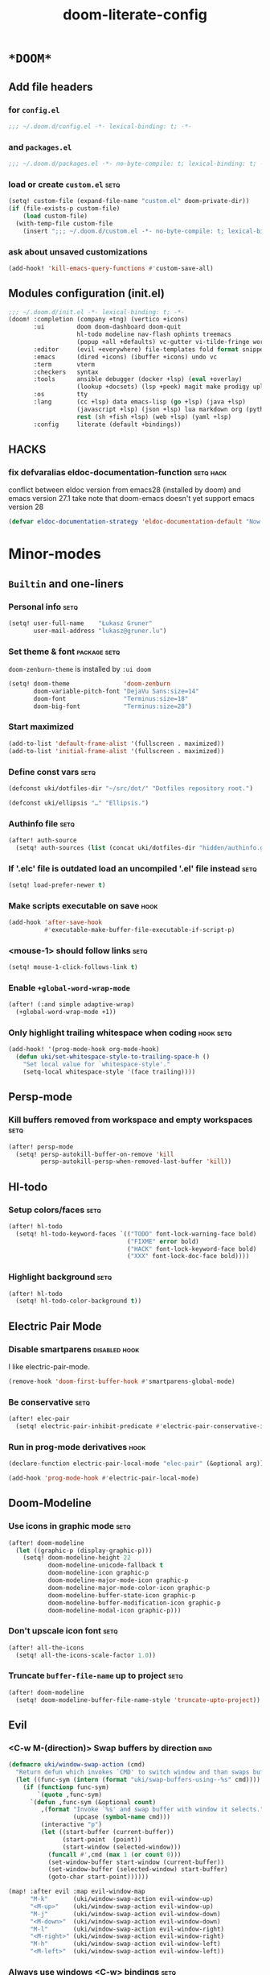 #+TITLE: doom-literate-config
#+DESCRIPTION: Doom Emacs literate config.
#+LANGUAGE: en
#+TAGS: package(p) advice(a) disabled(d) hook(h) bind(b) setq(s) noexport(x) popup(u) hack(H)
#+TODO: TODO
#+OPTIONS: tags:t tasks:t todo:t inline:t num:nil toc:nil html-style:nil
#+STARTUP: indent hidestars
#+PROPERTY: header-args:emacs-lisp :tangle ~/.doom.d/config.el :tangle-mode (identity #o400) :results silent :exports code :lexical yes :mkdirp no
#+HTML_HEAD: <link rel="preload" href="Zenburn.woff2" as="font" type="font/woff2" />
#+HTML_HEAD_EXTRA: <link rel="stylesheet" type="text/css" href="config.css" />
#+EXPORT_FILE_NAME: index.html
#+LINK_HOME: https://gruner.lu/kasz/

* =*DOOM*=
** Add file headers
*** for =config.el=
#+BEGIN_SRC emacs-lisp
;;; ~/.doom.d/config.el -*- lexical-binding: t; -*-
#+END_SRC
*** and =packages.el=
#+BEGIN_SRC emacs-lisp :tangle ~/.doom.d/packages.el
;;; ~/.doom.d/packages.el -*- no-byte-compile: t; lexical-binding: t; -*-
#+END_SRC
*** load or create =custom.el=                                          :setq:
#+BEGIN_SRC emacs-lisp
(setq! custom-file (expand-file-name "custom.el" doom-private-dir))
(if (file-exists-p custom-file)
    (load custom-file)
  (with-temp-file custom-file
    (insert ";;; ~/.doom.d/custom.el -*- no-byte-compile: t; lexical-binding: t; -*-\n")))
#+END_SRC
*** ask about unsaved customizations
#+BEGIN_SRC emacs-lisp
(add-hook! 'kill-emacs-query-functions #'custom-save-all)
#+END_SRC
** Modules configuration (init.el)
#+BEGIN_SRC emacs-lisp :tangle ~/.doom.d/init.el
;;; ~/.doom.d/init.el -*- lexical-binding: t; -*-
(doom! :completion (company +tng) (vertico +icons)
       :ui         doom doom-dashboard doom-quit
                   hl-todo modeline nav-flash ophints treemacs
                   (popup +all +defaults) vc-gutter vi-tilde-fringe workspaces
       :editor     (evil +everywhere) file-templates fold format snippets word-wrap
       :emacs      (dired +icons) (ibuffer +icons) undo vc
       :term       vterm
       :checkers   syntax
       :tools      ansible debugger (docker +lsp) (eval +overlay)
                   (lookup +docsets) (lsp +peek) magit make prodigy upload
       :os         tty
       :lang       (cc +lsp) data emacs-lisp (go +lsp) (java +lsp)
                   (javascript +lsp) (json +lsp) lua markdown org (python +lsp)
                   rest (sh +fish +lsp) (web +lsp) (yaml +lsp)
       :config     literate (default +bindings))
#+END_SRC
** *HACKS*
*** fix defvaralias eldoc-documentation-function                   :setq:hack:
conflict between eldoc version from emacs28 (installed by doom) and emacs version 27.1
take note that doom-emacs doesn't yet support emacs version 28
#+BEGIN_SRC emacs-lisp
(defvar eldoc-documentation-strategy 'eldoc-documentation-default "Now defvaralias won't fail.")
#+END_SRC
* Minor-modes
** =Builtin= and one-liners
*** Personal info                                                       :setq:
#+BEGIN_SRC emacs-lisp
(setq! user-full-name    "Łukasz Gruner"
       user-mail-address "lukasz@gruner.lu")
#+END_SRC
*** Set theme & font                                            :package:setq:
~doom-zenburn-theme~ is installed by =:ui doom=
#+BEGIN_SRC emacs-lisp
(setq! doom-theme               'doom-zenburn
       doom-variable-pitch-font "DejaVu Sans:size=14"
       doom-font                "Terminus:size=18"
       doom-big-font            "Terminus:size=28")
#+END_SRC
*** Start maximized
#+BEGIN_SRC emacs-lisp
(add-to-list 'default-frame-alist '(fullscreen . maximized))
(add-to-list 'initial-frame-alist '(fullscreen . maximized))
#+END_SRC
*** Define const vars                                                   :setq:
#+BEGIN_SRC emacs-lisp
(defconst uki/dotfiles-dir "~/src/dot/" "Dotfiles repository root.")

(defconst uki/ellipsis "…" "Ellipsis.")
#+END_SRC
*** Authinfo file                                                       :setq:
#+BEGIN_SRC emacs-lisp
(after! auth-source
  (setq! auth-sources (list (concat uki/dotfiles-dir "hidden/authinfo.gpg"))))
#+END_SRC
*** If '.elc' file is outdated load an uncompiled '.el' file instead    :setq:
#+BEGIN_SRC emacs-lisp
(setq! load-prefer-newer t)
#+END_SRC
*** Make scripts executable on save                                     :hook:
#+BEGIN_SRC emacs-lisp
(add-hook 'after-save-hook
          #'executable-make-buffer-file-executable-if-script-p)
#+END_SRC
*** *<mouse-1>* should follow links                                     :setq:
#+BEGIN_SRC emacs-lisp
(setq! mouse-1-click-follows-link t)
#+END_SRC
*** Enable ~+global-word-wrap-mode~
#+BEGIN_SRC emacs-lisp
(after! (:and simple adaptive-wrap)
  (+global-word-wrap-mode +1))
#+END_SRC
*** Only highlight trailing whitespace when coding                 :hook:setq:
#+BEGIN_SRC emacs-lisp
(add-hook! '(prog-mode-hook org-mode-hook)
  (defun uki/set-whitespace-style-to-trailing-space-h ()
    "Set local value for `whitespace-style'."
    (setq-local whitespace-style '(face trailing))))
#+END_SRC
** Persp-mode
*** Kill buffers removed from workspace and empty workspaces            :setq:
#+BEGIN_SRC emacs-lisp
(after! persp-mode
  (setq! persp-autokill-buffer-on-remove 'kill
         persp-autokill-persp-when-removed-last-buffer 'kill))
#+END_SRC
** Hl-todo
*** Setup colors/faces                                                  :setq:
#+BEGIN_SRC emacs-lisp
(after! hl-todo
  (setq! hl-todo-keyword-faces `(("TODO" font-lock-warning-face bold)
                                 ("FIXME" error bold)
                                 ("HACK" font-lock-keyword-face bold)
                                 ("XXX" font-lock-doc-face bold))))
#+END_SRC
*** Highlight background                                                :setq:
#+BEGIN_SRC emacs-lisp
(after! hl-todo
  (setq! hl-todo-color-background t))
#+END_SRC
** Electric Pair Mode
*** Disable smartparens                                        :disabled:hook:
I like electric-pair-mode.
#+BEGIN_SRC emacs-lisp :tangle no
(remove-hook 'doom-first-buffer-hook #'smartparens-global-mode)
#+END_SRC
*** Be conservative                                                     :setq:
#+BEGIN_SRC emacs-lisp
(after! elec-pair
  (setq! electric-pair-inhibit-predicate #'electric-pair-conservative-inhibit))
#+END_SRC
*** Run in prog-mode derivatives                                        :hook:
#+BEGIN_SRC emacs-lisp
(declare-function electric-pair-local-mode "elec-pair" (&optional arg))

(add-hook 'prog-mode-hook #'electric-pair-local-mode)
#+END_SRC
** Doom-Modeline
*** Use icons in graphic mode                                           :setq:
#+BEGIN_SRC emacs-lisp
(after! doom-modeline
  (let ((graphic-p (display-graphic-p)))
    (setq! doom-modeline-height 22
           doom-modeline-unicode-fallback t
           doom-modeline-icon graphic-p
           doom-modeline-major-mode-icon graphic-p
           doom-modeline-major-mode-color-icon graphic-p
           doom-modeline-buffer-state-icon graphic-p
           doom-modeline-buffer-modification-icon graphic-p
           doom-modeline-modal-icon graphic-p)))
#+END_SRC
*** Don't upscale icon font                                             :setq:
#+BEGIN_SRC emacs-lisp
(after! all-the-icons
  (setq! all-the-icons-scale-factor 1.0))
#+END_SRC
*** Truncate ~buffer-file-name~ up to project                           :setq:
#+BEGIN_SRC emacs-lisp
(after! doom-modeline
  (setq! doom-modeline-buffer-file-name-style 'truncate-upto-project))
#+END_SRC
** Evil
*** <C-w M-(direction)> Swap buffers by direction                       :bind:
#+BEGIN_SRC emacs-lisp
(defmacro uki/window-swap-action (cmd)
  "Return defun which invokes `CMD' to switch window and than swaps buffer with previous window."
  (let ((func-sym (intern (format "uki/swap-buffers-using--%s" cmd))))
    (if (functionp func-sym)
        `(quote ,func-sym)
      `(defun ,func-sym (&optional count)
         ,(format "Invoke `%s' and swap buffer with window it selects."
                  (upcase (symbol-name cmd)))
         (interactive "p")
         (let ((start-buffer (current-buffer))
               (start-point  (point))
               (start-window (selected-window)))
           (funcall #',cmd (max 1 (or count 0)))
           (set-window-buffer start-window (current-buffer))
           (set-window-buffer (selected-window) start-buffer)
           (goto-char start-point))))))

(map! :after evil :map evil-window-map
      "M-k"       (uki/window-swap-action evil-window-up)
      "<M-up>"    (uki/window-swap-action evil-window-up)
      "M-j"       (uki/window-swap-action evil-window-down)
      "<M-down>"  (uki/window-swap-action evil-window-down)
      "M-l"       (uki/window-swap-action evil-window-right)
      "<M-right>" (uki/window-swap-action evil-window-right)
      "M-h"       (uki/window-swap-action evil-window-left)
      "<M-left>"  (uki/window-swap-action evil-window-left))
#+END_SRC
*** Always use windows <C-w> bindings                                   :setq:
#+BEGIN_SRC emacs-lisp
(after! evil
  (setq! evil-want-C-w-in-emacs-state t))
#+END_SRC
*** Also use arrows for switching windows                               :bind:
#+BEGIN_SRC emacs-lisp
(map! :after evil :map evil-window-map
      "<left>"  #'evil-window-left
      "<right>" #'evil-window-right
      "<up>"    #'evil-window-up
      "<down>"  #'evil-window-down)
#+END_SRC
* Major-modes
** Prog-mode
*** <C-x =>/<SPC c => Align your code in a pretty way                   :bind:
#+BEGIN_SRC emacs-lisp
(map! :map prog-mode-map
      "C-x =" #'align-regexp
      (:leader :prefix ("c" "+code")
        :desc "Align regexp" "=" #'align-regexp))
#+END_SRC
*** Highlight trailing whitespace                                  :hook:setq:
#+BEGIN_SRC emacs-lisp
(add-hook! 'prog-mode-hook (defun uki/set-trailing-whitespace-h ()
                             "Set `show-trailing-whitespace'."
                             (setq! show-trailing-whitespace t)))
#+END_SRC
** Dired
*** Reuse current dired buffer when changing directories                :bind:
#+BEGIN_SRC emacs-lisp
(defun uki/up-directory-alternative ()
  "Use single instance of dired buffer when going up a directory."
  (interactive)
  (set-buffer-modified-p nil) ;; don't need to save dired buffers
  (find-alternate-file ".."))

(defun uki/find-alt-file-for-directories ()
  "Use single instance of dired buffer when opening files."
  (interactive)
  (let ((file (dired-get-file-for-visit)))
    (if (file-directory-p file)
        (progn
          (set-buffer-modified-p nil) ;; don't need to save dired buffers
          (find-alternate-file file))
      (find-file file))))

(map! :after dired :map dired-mode-map
      [remap dired-find-file]    #'uki/find-alt-file-for-directories
      [remap dired-up-directory] #'uki/up-directory-alternative)
#+END_SRC
*** Permanent ~dired-hide-details-mode~                                 :bind:
#+BEGIN_SRC emacs-lisp
(defun uki/init-permanent-dired-hide-details-mode (sym exp)
  "Restore saved mode state or set a new value."
  (custom-initialize-reset sym exp)
  (when (eq major-mode 'dired-mode) (dired-hide-details-mode exp))
  (if exp
      (add-hook 'dired-mode-hook #'dired-hide-details-mode)
    (remove-hook 'dired-mode-hook #'dired-hide-details-mode)))

(defcustom uki/permanent-dired-hide-details-mode-state nil
  "State of `dired-hide-details-mode' saved between restarts."
  :group 'user
  :type 'bool
  :initialize #'uki/init-permanent-dired-hide-details-mode)

(defun uki/toggle-permanent-dired-hide-details-mode ()
  "Toggles `dired-hide-details-mode' for current and future dired buffers."
  (interactive)
  (uki/init-permanent-dired-hide-details-mode
   'uki/permanent-dired-hide-details-mode-state
   (not uki/permanent-dired-hide-details-mode-state)))

(map! :after dired :map dired-mode-map
      (:localleader :desc "Hide-Details" "d" #'uki/toggle-permanent-dired-hide-details-mode)
      ([remap dired-hide-details-mode] #'uki/toggle-permanent-dired-hide-details-mode))
#+END_SRC
*** Run dired instead of listing directory
Why so complicated? [[https://nullprogram.com/blog/2019/12/10/#cl-first]]
#+BEGIN_SRC emacs-lisp
(after! dired
  (defalias 'list-directory 'dired)
  (put 'list-directory 'byte-optimizer 'byte-compile-inline-expand))
#+END_SRC
** Org
*** Startup options                                                     :setq:
#+BEGIN_SRC emacs-lisp
(after! org
  (setq! org-tags-column -80
         org-startup-indented t
         org-startup-folded t
         org-startup-truncated t
         org-startup-align-all-tables t))
#+END_SRC
*** My ~org-directory~                                                  :setq:
#+BEGIN_SRC emacs-lisp
(setq! org-directory "~/org/")
#+END_SRC
*** Bind ~org-babel-tangle~ under :localleader                          :bind:
#+BEGIN_SRC emacs-lisp
(map! :after org :map org-mode-map
      :localleader :desc "Tangle current file" "B" #'org-babel-tangle)
#+END_SRC
*** Follow link under point with <RET>                                  :setq:
#+BEGIN_SRC emacs-lisp
(after! org
  (setq! org-return-follows-link t))
#+END_SRC
*** Publishing                                                          :setq:
#+BEGIN_SRC emacs-lisp
(after! ox-publish
  (let* ((root-dir "/davs:ukaszg@fastmail.fm@myfiles.fastmail.com:/www/")
         (conf-dir (concat root-dir "config/"))
         (doompath (expand-file-name "hidden/doom.d/" uki/dotfiles-dir)))
    (setq! org-publish-project-alist
           `(("gruner.lu/kasz/config" :components ("config-static-resources" "config/index.html"))
             ("config-static-resources"
              :base-directory ,doompath
              :publishing-directory ,conf-dir
              :publishing-function org-publish-attachment
              :include ("favicon.ico" "config.css" "Droid_Sans_Mono.woff2")
              :exclude ".*")
             ("config/index.html"
              :base-directory ,doompath
              :include ("config.org")
              :exclude ".*"
              :publishing-directory ,conf-dir
              :html-postamble nil
              :publishing-function org-html-publish-to-html
              :keywords "config.org, doom-literate-config, init.el"
              :html-doctype "html5"
              :html-html5-fancy t)))))
#+END_SRC
*** [Flycheck] Disable textlint checker                            :hook:setq:
#+BEGIN_SRC emacs-lisp
(after! org
  (add-hook! 'org-mode-hook
    (cl-pushnew 'textlint flycheck-disabled-checkers)))
#+END_SRC
*** Have export dialog open in place and without modeline              :popup:
#+BEGIN_SRC emacs-lisp
(after! org
  (require 'ox nil t)
  (set-popup-rule! "^ ?\\*Org Export Dispatcher"
    :actions '(display-buffer-same-window)
    :modeline nil))
#+END_SRC
*** Have =org-src= buffers be managed by orgmode                  :setq:popup:
#+BEGIN_SRC emacs-lisp
(after! org
  (setq! org-src-window-setup 'current-window)
  (set-popup-rule! "^\\*Org Src"
    :actions '(display-buffer-same-window)
    :quit nil :select t :autosave t :modeline nil :ttl nil))
#+END_SRC
*** Enable and fix =org-eldoc=                                   :advice:hook:
DOOM doesn't use stock Eldoc which causes =org-eldoc= to assume
Emacs is version 28 (with more recent emacs-lisp-mode).
So I bind old documentation function to new handles.
#+BEGIN_SRC emacs-lisp
(unless (<= 28 emacs-major-version)
  (after! org
    (require 'org-eldoc nil t)
    (add-hook! '(org-mode-hook)
               :append
               (defun uki/enable-org-eldoc-h (&rest _)
                 "Setup `eldoc-documentation-function' and enable `org-eldoc-mode'."
                 (interactive)
                 (setq-local eldoc-documentation-strategy 'eldoc-documentation-default)
                 (add-function :before-until (local 'eldoc-documentation-function)
                               #'org-eldoc-documentation-function)
                 (puthash "org"
                          #'org-eldoc-documentation-function
                          org-eldoc-local-functions-cache)
                 (eldoc-mode +1)))))
#+END_SRC
** Info
*** Automatically view '.info' files instead of editing them            :setq:
#+BEGIN_SRC emacs-lisp
(add-to-list 'auto-mode-alist
             (cons "\\.[iI][nN][fF][oO]\\'"
                   (defun uki/reopen-file-in-info-mode-h ()
                     "Run this in an info viewer."
                     (interactive)
                     (let ((file-name (buffer-file-name)))
                       (kill-buffer)
                       (info file-name)))))
#+END_SRC
*** Display =*info*= buffers in same window                            :popup:
and disable the modeline.
#+BEGIN_SRC emacs-lisp
(set-popup-rule! "^\\*info\\*$"
  :actions '(display-buffer-same-window)
  :modeline nil)
#+END_SRC
*** Left mouse button should follow links                               :bind:
#+BEGIN_SRC emacs-lisp
(map! :after info :map Info-mode-map
      "<mouse-1>" #'Info-mouse-follow-nearest-node)
#+END_SRC
** Emacs-lisp
*** Eldoc will show 1st line of function documentation                :advice:
#+BEGIN_SRC emacs-lisp
(declare-function helpful--docstring "helpful" (sym callable-p))

(defadvice! uki/eldoc-elisp-add-fundoc-a (orig-fn sym &optional index prefix)
  "Add a 1st line of docstring to ElDoc's function information."
  :around #'elisp-get-fnsym-args-string
  (require 'helpful)
  (let ((orig (funcall orig-fn sym index prefix))
        (doc  (condition-case nil
                  (replace-regexp-in-string "[\t \n\r]+"
                                            " "
                                            (substitute-command-keys
                                             (helpful--docstring sym t))
                                            t
                                            t)
                (error ""))))
    (if (s-blank? doc)
        orig
      (s-truncate
       (- (frame-width) (length orig) 1)
       (concat orig " " (propertize doc 'face 'font-lock-doc-face))
       (concat "[" uki/ellipsis "]")))))
#+END_SRC
*** [Flycheck] Disable elisp-checkdoc                              :hook:setq:
#+BEGIN_SRC emacs-lisp
(after! flycheck
  (add-hook! 'emacs-lisp-mode-hook
    (cl-pushnew 'emacs-lisp-checkdoc flycheck-disabled-checkers)))
#+END_SRC
** Java
*** Set ~compile-command~ to maven                                 :hook:setq:
#+BEGIN_SRC emacs-lisp
(add-hook! 'java-mode-hook
  (defun uki/set-mvn-cc ()
    (setq-local compile-command "mvn clean install -DskipTests")))
#+END_SRC
*** Use long lines                                                 :hook:setq:
#+BEGIN_SRC emacs-lisp
(setq-hook! 'java-mode-hook
  fill-column 160)
#+END_SRC
*** Load formatter configuration if present
#+BEGIN_SRC emacs-lisp
(after! lsp-java
  (let ((formatter (expand-file-name "~/.formatter.xml")))
    (when (file-exists-p formatter)
      (setq! lsp-java-format-enabled t
             lsp-java-format-settings-url formatter))))
#+END_SRC
*** Always use code blocks
#+BEGIN_SRC emacs-lisp
(after! lsp-java
  (setq! lsp-java-code-generation-use-blocks t))
#+END_SRC
*** LSP vm args
#+BEGIN_SRC emacs-lisp
(after! lsp-java
  (setq! lsp-java-vmargs
         '("-noverify -XX:UseParallelGC" "-XX:GCTimeRatio=4" "-XX:AdaptiveSizePolicyWeight=90"
           "-Dsun.zip.disableMemoryMapping=true" "-Xmx4G" "-Xms256m" "-XX:+UseStringDeduplication")))
#+END_SRC
*** LSP java executable
#+BEGIN_SRC emacs-lisp
(after! lsp-java
  (setq! lsp-java-java-path (executable-find "javaw.exe")))
#+END_SRC
** Compilation
*** Have <q> exit window                                           :hook:bind:
#+BEGIN_SRC emacs-lisp
(add-hook! 'compilation-mode-hook
  (defun uki/in-compilation-mode-q-closes-window-hook ()
    (define-key evil-normal-state-local-map (kbd "q") #'delete-window)))
#+END_SRC
* Auto tangle & compile
My =~/.doom.d/config.org= is a softlink, so depending on if I open a symlink or
concrete file, ~+literate-enable-recompile-h~ might not recognize it as literate config.

As a workaround I disable literate autotangle.
#+BEGIN_SRC emacs-lisp
(after! org
  (remove-hook 'org-mode-hook #'+literate-enable-recompile-h))
#+END_SRC

And then add following at the end of =config.org= (will also [re]compile tangled files).
: # Local Variables:
: # eval: (add-hook 'after-save-hook (lambda () (org-babel-tangle) (byte-recompile-directory doom-private-dir 0 t)) nil t)
: # End:
